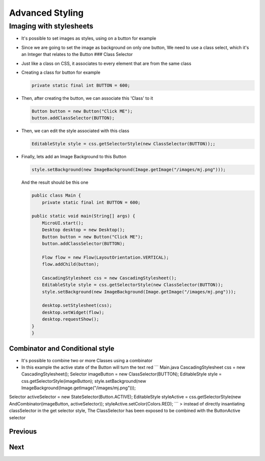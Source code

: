 Advanced Styling
================

Imaging with stylesheets
------------------------

-  It's possible to set images as styles, using on a button for example
-  Since we are going to set the image as background on only one button,
   We need to use a class select, which it's an Integer that relates to
   the Button ### Class Selector
-  Just like a class on CSS, it associates to every element that are
   from the same class
-  Creating a class for button for example

   .. code:: java

       private static final int BUTTON = 600;

-  Then, after creating the button, we can associate this 'Class' to it

   .. code:: java

       Button button = new Button("Click ME");
       button.addClassSelector(BUTTON);

-  Then, we can edit the style associated with this class

   .. code:: java

       EditableStyle style = css.getSelectorStyle(new ClassSelector(BUTTON));;

-  Finally, lets add an Image Background to this Button

   .. code:: java

       style.setBackground(new ImageBackground(Image.getImage("/images/mj.png")));

   And the result should be this one

   .. code:: java

       public class Main {
           private static final int BUTTON = 600;

       public static void main(String[] args) {
           MicroUI.start();
           Desktop desktop = new Desktop();
           Button button = new Button("Click ME");
           button.addClassSelector(BUTTON);

           Flow flow = new Flow(LayoutOrientation.VERTICAL);
           flow.addChild(button);

           CascadingStylesheet css = new CascadingStylesheet();
           EditableStyle style = css.getSelectorStyle(new ClassSelector(BUTTON));
           style.setBackground(new ImageBackground(Image.getImage("/images/mj.png")));

           desktop.setStylesheet(css);
           desktop.setWidget(flow);
           desktop.requestShow();
       }
       }

   .. figure:: images/imagebackgroundexample.png
      :alt: 

Combinator and Conditional style
~~~~~~~~~~~~~~~~~~~~~~~~~~~~~~~~

-  It's possible to combine two or more Classes using a combinator
-  In this example the active state of the Button will turn the text red
   \`\`\` Main.java CascadingStylesheet css = new CascadingStylesheet();
   Selector imageButton = new ClassSelector(BUTTON); EditableStyle style
   = css.getSelectorStyle(imageButton); style.setBackground(new
   ImageBackground(Image.getImage("/images/mj.png")));

Selector activeSelector = new StateSelector(Button.ACTIVE);
EditableStyle styleActive = css.getSelectorStyle(new
AndCombinator(imageButton, activeSelector));
styleActive.setColor(Colors.RED); \`\`\` > instead of directly
insantiating classSelector in the get selector style, The ClassSelector
has been exposed to be combined with the ButtonActive selector

.. figure:: images/classselectorexample.png
   :alt: 

Previous
~~~~~~~~

Next
~~~~

